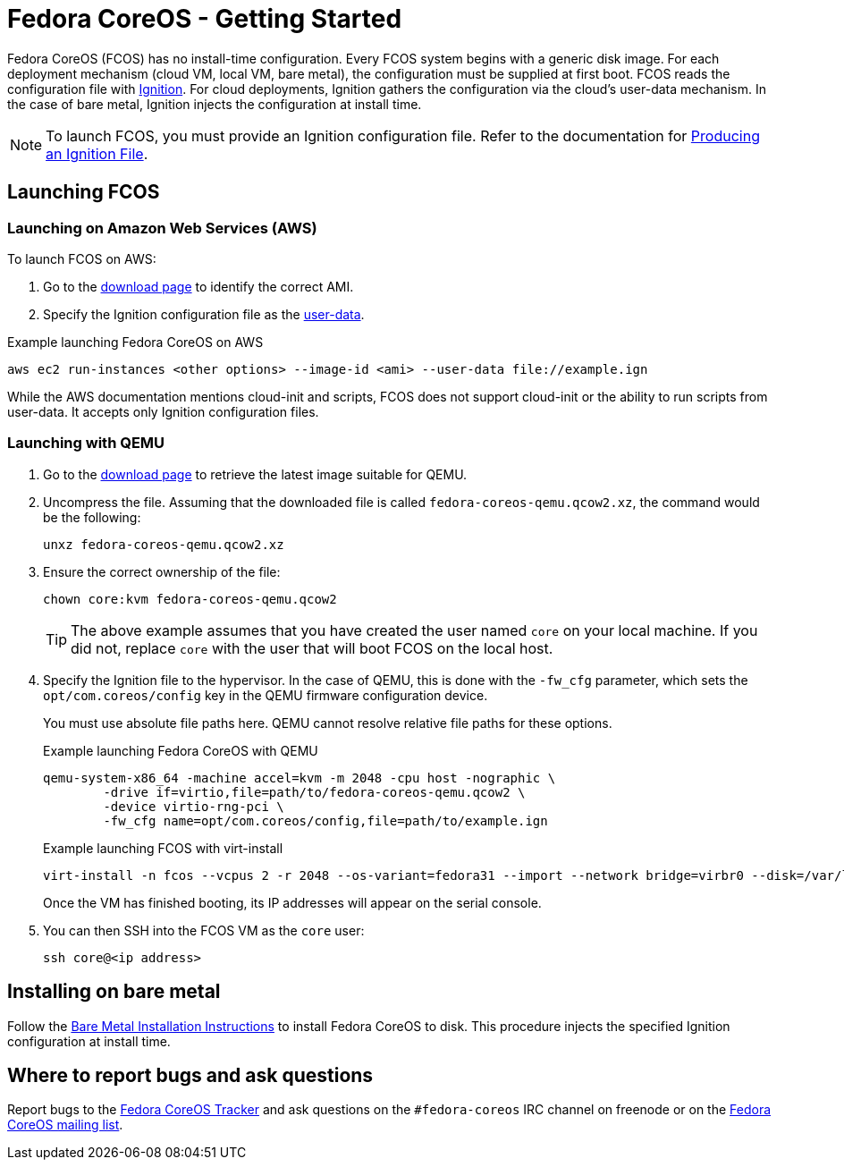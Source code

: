 :experimental:
= Fedora CoreOS - Getting Started

Fedora CoreOS (FCOS) has no install-time configuration. Every FCOS system begins with a generic disk image. For each deployment mechanism (cloud VM, local VM, bare metal), the configuration must be supplied at first boot. FCOS reads the configuration file with https://github.com/coreos/ignition[Ignition]. For cloud deployments, Ignition gathers the configuration via the cloud’s user-data mechanism. In the case of bare metal, Ignition injects the configuration at install time.

NOTE: To launch FCOS, you must provide an Ignition configuration file. Refer to the documentation for xref:producing-ign.adoc[Producing an Ignition File].

== Launching FCOS

=== Launching on Amazon Web Services (AWS)

To launch FCOS on AWS:

. Go to the https://getfedora.org/coreos/download/[download page] to identify the correct AMI.

. Specify the Ignition configuration file as the https://docs.aws.amazon.com/AWSEC2/latest/UserGuide/ec2-instance-metadata.html#instancedata-add-user-data[user-data].


.Example launching Fedora CoreOS on AWS
[source, bash]
----
aws ec2 run-instances <other options> --image-id <ami> --user-data file://example.ign
----

While the AWS documentation mentions cloud-init and scripts, FCOS does not support cloud-init or the ability to run scripts from user-data. It accepts only Ignition configuration files.

=== Launching with QEMU
. Go to the https://getfedora.org/coreos/download/[download page] to retrieve the latest image suitable for QEMU.

. Uncompress the file. Assuming that the downloaded file is called `fedora-coreos-qemu.qcow2.xz`, the command would be the following:
+
`unxz fedora-coreos-qemu.qcow2.xz`
+
. Ensure the correct ownership of the file:
+
`chown core:kvm fedora-coreos-qemu.qcow2`
+
TIP: The above example assumes that you have created the user named `core` on your local machine. If you did not, replace `core` with the user that will boot FCOS on the local host.

. Specify the Ignition file to the hypervisor. In the case of QEMU, this is done with the `-fw_cfg` parameter, which sets the `opt/com.coreos/config` key in the QEMU firmware configuration device.
+
You must use absolute file paths here. QEMU cannot resolve relative file paths for these options.
+
.Example launching Fedora CoreOS with QEMU
[source, bash]
----
qemu-system-x86_64 -machine accel=kvm -m 2048 -cpu host -nographic \
	-drive if=virtio,file=path/to/fedora-coreos-qemu.qcow2 \
	-device virtio-rng-pci \
	-fw_cfg name=opt/com.coreos/config,file=path/to/example.ign
----
+
.Example launching FCOS with virt-install
[source, bash]
----
virt-install -n fcos --vcpus 2 -r 2048 --os-variant=fedora31 --import --network bridge=virbr0 --disk=/var/lib/libvirt/images/fedora-coreos-30.20190905.0-qemu.qcow2,format=qcow2,bus=virtio --noautoconsole --qemu-commandline="-fw_cfg name=opt/com.coreos/config,file=/path/to/example.ign"
----
+
Once the VM has finished booting, its IP addresses will appear on the serial console.

. You can then SSH into the FCOS VM as the `core` user:
+
`ssh core@<ip address>`

== Installing on bare metal

Follow the xref:bare-metal.adoc[Bare Metal Installation Instructions] to install Fedora CoreOS to disk. This procedure injects the specified Ignition configuration at install time.

== Where to report bugs and ask questions

Report bugs to the https://github.com/coreos/fedora-coreos-tracker[Fedora CoreOS Tracker] and ask questions on the `#fedora-coreos` IRC channel on freenode or on the https://lists.fedoraproject.org/archives/list/coreos@lists.fedoraproject.org/[Fedora CoreOS mailing list].
